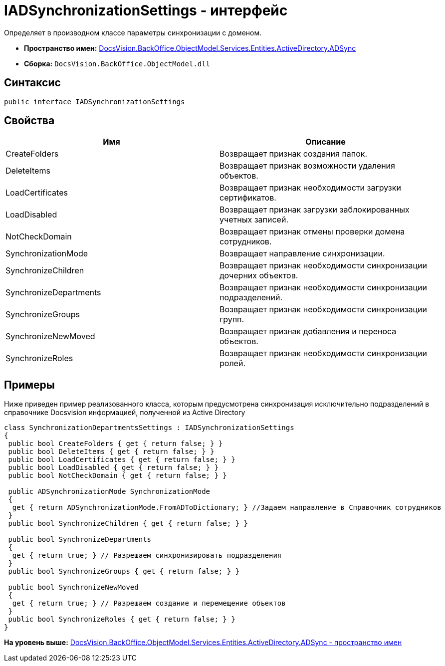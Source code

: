 = IADSynchronizationSettings - интерфейс

Определяет в производном классе параметры синхронизации с доменом.

* [.keyword]*Пространство имен:* xref:ADSync_NS.adoc[DocsVision.BackOffice.ObjectModel.Services.Entities.ActiveDirectory.ADSync]
* [.keyword]*Сборка:* [.ph .filepath]`DocsVision.BackOffice.ObjectModel.dll`

== Синтаксис

[source,pre,codeblock,language-csharp]
----
public interface IADSynchronizationSettings
----

== Свойства

[cols=",",options="header",]
|===
|Имя |Описание
|CreateFolders |Возвращает признак создания папок.
|DeleteItems |Возвращает признак возможности удаления объектов.
|LoadCertificates |Возвращает признак необходимости загрузки сертификатов.
|LoadDisabled |Возвращает признак загрузки заблокированных учетных записей.
|NotCheckDomain |Возвращает признак отмены проверки домена сотрудников.
|SynchronizationMode |Возвращает направление синхронизации.
|SynchronizeChildren |Возвращает признак необходимости синхронизации дочерних объектов.
|SynchronizeDepartments |Возвращает признак необходимости синхронизации подразделений.
|SynchronizeGroups |Возвращает признак необходимости синхронизации групп.
|SynchronizeNewMoved |Возвращает признак добавления и переноса объектов.
|SynchronizeRoles |Возвращает признак необходимости синхронизации ролей.
|===

== Примеры

Ниже приведен пример реализованного класса, которым предусмотрена синхронизация исключительно подразделений в справочнике Docsvision информацией, полученной из Active Directory

[source,pre,codeblock,language-csharp]
----
class SynchronizationDepartmentsSettings : IADSynchronizationSettings
{
 public bool CreateFolders { get { return false; } }
 public bool DeleteItems { get { return false; } }
 public bool LoadCertificates { get { return false; } }
 public bool LoadDisabled { get { return false; } }
 public bool NotCheckDomain { get { return false; } }

 public ADSynchronizationMode SynchronizationMode
 {
  get { return ADSynchronizationMode.FromADToDictionary; } //Задаем направление в Справочник сотрудников
 }
 public bool SynchronizeChildren { get { return false; } }

 public bool SynchronizeDepartments
 {
  get { return true; } // Разрешаем синхронизировать подразделения
 }
 public bool SynchronizeGroups { get { return false; } }

 public bool SynchronizeNewMoved
 {
  get { return true; } // Разрешаем создание и перемещение объектов
 }
 public bool SynchronizeRoles { get { return false; } }
}
----

*На уровень выше:* xref:../../../../../../../../api/DocsVision/BackOffice/ObjectModel/Services/Entities/ActiveDirectory/ADSync/ADSync_NS.adoc[DocsVision.BackOffice.ObjectModel.Services.Entities.ActiveDirectory.ADSync - пространство имен]

